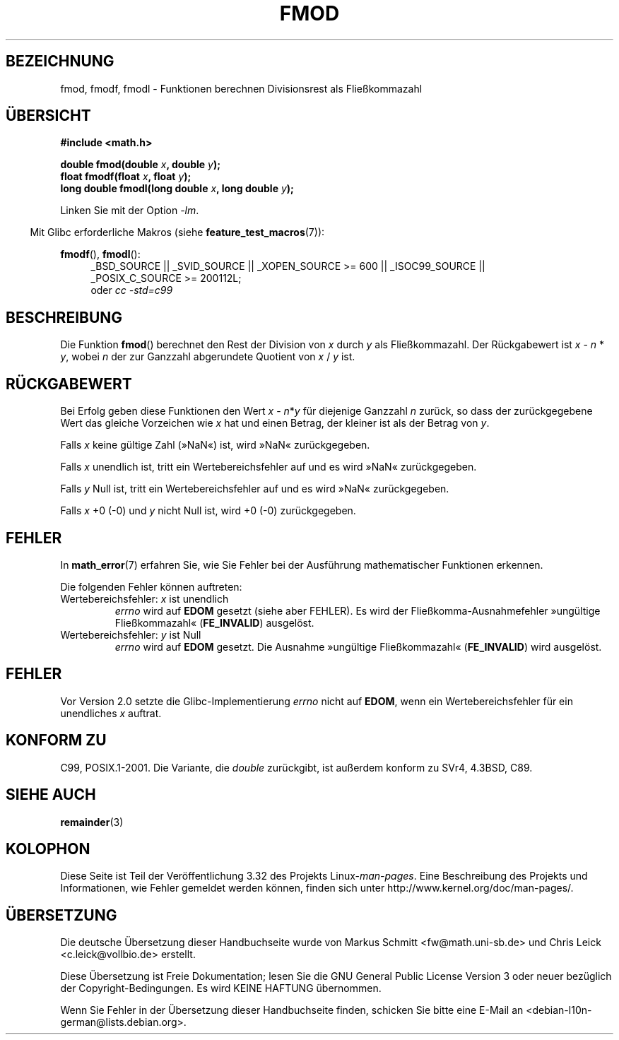 .\" Copyright 1993 David Metcalfe (david@prism.demon.co.uk)
.\" and Copyright 2008, Linux Foundation, written by Michael Kerrisk
.\"     <mtk.manpages@gmail.com>
.\"
.\" Permission is granted to make and distribute verbatim copies of this
.\" manual provided the copyright notice and this permission notice are
.\" preserved on all copies.
.\"
.\" Permission is granted to copy and distribute modified versions of this
.\" manual under the conditions for verbatim copying, provided that the
.\" entire resulting derived work is distributed under the terms of a
.\" permission notice identical to this one.
.\"
.\" Since the Linux kernel and libraries are constantly changing, this
.\" manual page may be incorrect or out-of-date.  The author(s) assume no
.\" responsibility for errors or omissions, or for damages resulting from
.\" the use of the information contained herein.  The author(s) may not
.\" have taken the same level of care in the production of this manual,
.\" which is licensed free of charge, as they might when working
.\" professionally.
.\"
.\" Formatted or processed versions of this manual, if unaccompanied by
.\" the source, must acknowledge the copyright and authors of this work.
.\"
.\" References consulted:
.\"     Linux libc source code
.\"     Lewine's _POSIX Programmer's Guide_ (O'Reilly & Associates, 1991)
.\"     386BSD man pages
.\" Modified 1993-07-24 by Rik Faith (faith@cs.unc.edu)
.\" Modified 2002-07-27 by Walter Harms
.\" 	(walter.harms@informatik.uni-oldenburg.de)
.\"
.\"*******************************************************************
.\"
.\" This file was generated with po4a. Translate the source file.
.\"
.\"*******************************************************************
.TH FMOD 3 "20. September 2010" "" Linux\-Programmierhandbuch
.SH BEZEICHNUNG
fmod, fmodf, fmodl \- Funktionen berechnen Divisionsrest als Fließkommazahl
.SH ÜBERSICHT
.nf
\fB#include <math.h>\fP
.sp
\fBdouble fmod(double \fP\fIx\fP\fB, double \fP\fIy\fP\fB);\fP
.br
\fBfloat fmodf(float \fP\fIx\fP\fB, float \fP\fIy\fP\fB);\fP
.br
\fBlong double fmodl(long double \fP\fIx\fP\fB, long double \fP\fIy\fP\fB);\fP
.fi
.sp
Linken Sie mit der Option \fI\-lm\fP.
.sp
.in -4n
Mit Glibc erforderliche Makros (siehe \fBfeature_test_macros\fP(7)):
.in
.sp
.ad l
\fBfmodf\fP(), \fBfmodl\fP():
.RS 4
_BSD_SOURCE || _SVID_SOURCE || _XOPEN_SOURCE\ >=\ 600 || _ISOC99_SOURCE
|| _POSIX_C_SOURCE\ >=\ 200112L;
.br
oder \fIcc\ \-std=c99\fP
.RE
.ad
.SH BESCHREIBUNG
Die Funktion \fBfmod\fP() berechnet den Rest der Division von \fIx\fP durch \fIy\fP
als Fließkommazahl. Der Rückgabewert ist \fIx\fP \- \fIn\fP * \fIy\fP, wobei \fIn\fP der
zur Ganzzahl abgerundete Quotient von \fIx\fP / \fIy\fP ist.
.SH RÜCKGABEWERT
Bei Erfolg geben diese Funktionen den Wert \fIx\fP\ \-\ \fIn\fP*\fIy\fP für diejenige
Ganzzahl \fIn\fP zurück, so dass der zurückgegebene Wert das gleiche Vorzeichen
wie \fIx\fP hat und einen Betrag, der kleiner ist als der Betrag von \fIy\fP.

Falls \fIx\fP keine gültige Zahl (»NaN«) ist, wird »NaN« zurückgegeben.

Falls \fIx\fP unendlich ist, tritt ein Wertebereichsfehler auf und es wird
»NaN« zurückgegeben.

Falls \fIy\fP Null ist, tritt ein Wertebereichsfehler auf und es wird »NaN«
zurückgegeben.

Falls \fIx\fP +0 (\-0) und \fIy\fP nicht Null ist, wird +0 (\-0) zurückgegeben.
.SH FEHLER
In \fBmath_error\fP(7) erfahren Sie, wie Sie Fehler bei der Ausführung
mathematischer Funktionen erkennen.
.PP
Die folgenden Fehler können auftreten:
.TP 
Wertebereichsfehler: \fIx\fP ist unendlich
\fIerrno\fP wird auf \fBEDOM\fP gesetzt (siehe aber FEHLER). Es wird der
Fließkomma\-Ausnahmefehler »ungültige Fließkommazahl« (\fBFE_INVALID\fP)
ausgelöst.
.TP 
Wertebereichsfehler: \fIy\fP ist Null
.\" POSIX.1 documents an optional underflow error, but AFAICT it doesn't
.\" (can't?) occur -- mtk, Jul 2008
\fIerrno\fP wird auf \fBEDOM\fP gesetzt. Die Ausnahme »ungültige Fließkommazahl«
(\fBFE_INVALID\fP) wird ausgelöst.
.SH FEHLER
.\" http://sources.redhat.com/bugzilla/show_bug.cgi?id=6784
Vor Version 2.0 setzte die Glibc\-Implementierung \fIerrno\fP nicht auf \fBEDOM\fP,
wenn ein Wertebereichsfehler für ein unendliches \fIx\fP auftrat.
.SH "KONFORM ZU"
C99, POSIX.1\-2001. Die Variante, die \fIdouble\fP zurückgibt, ist außerdem
konform zu SVr4, 4.3BSD, C89.
.SH "SIEHE AUCH"
\fBremainder\fP(3)
.SH KOLOPHON
Diese Seite ist Teil der Veröffentlichung 3.32 des Projekts
Linux\-\fIman\-pages\fP. Eine Beschreibung des Projekts und Informationen, wie
Fehler gemeldet werden können, finden sich unter
http://www.kernel.org/doc/man\-pages/.

.SH ÜBERSETZUNG
Die deutsche Übersetzung dieser Handbuchseite wurde von
Markus Schmitt <fw@math.uni-sb.de>
und
Chris Leick <c.leick@vollbio.de>
erstellt.

Diese Übersetzung ist Freie Dokumentation; lesen Sie die
GNU General Public License Version 3 oder neuer bezüglich der
Copyright-Bedingungen. Es wird KEINE HAFTUNG übernommen.

Wenn Sie Fehler in der Übersetzung dieser Handbuchseite finden,
schicken Sie bitte eine E-Mail an <debian-l10n-german@lists.debian.org>.
